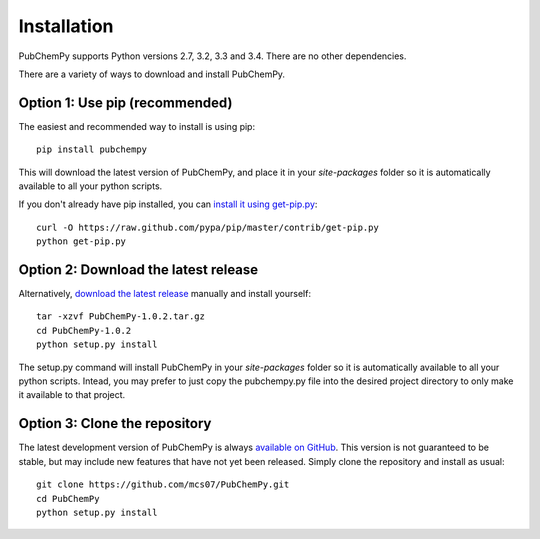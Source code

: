 .. _install:

Installation
============

PubChemPy supports Python versions 2.7, 3.2, 3.3 and 3.4. There are no other dependencies.

There are a variety of ways to download and install PubChemPy.

Option 1: Use pip (recommended)
-------------------------------

The easiest and recommended way to install is using pip::

    pip install pubchempy

This will download the latest version of PubChemPy, and place it in your `site-packages` folder so it is automatically
available to all your python scripts.

If you don't already have pip installed, you can `install it using get-pip.py`_::

       curl -O https://raw.github.com/pypa/pip/master/contrib/get-pip.py
       python get-pip.py

Option 2: Download the latest release
-------------------------------------

Alternatively, `download the latest release`_ manually and install yourself::

    tar -xzvf PubChemPy-1.0.2.tar.gz
    cd PubChemPy-1.0.2
    python setup.py install

The setup.py command will install PubChemPy in your `site-packages` folder so it is automatically available to all your
python scripts. Intead, you may prefer to just copy the pubchempy.py file into the desired project directory to only
make it available to that project.

Option 3: Clone the repository
------------------------------

The latest development version of PubChemPy is always `available on GitHub`_. This version is not guaranteed to be
stable, but may include new features that have not yet been released. Simply clone the repository and install as usual::

    git clone https://github.com/mcs07/PubChemPy.git
    cd PubChemPy
    python setup.py install

.. _`install it using get-pip.py`: http://www.pip-installer.org/en/latest/installing.html
.. _`download the latest release`: https://github.com/mcs07/PubChemPy/releases/
.. _`available on GitHub`: https://github.com/mcs07/PubChemPy
